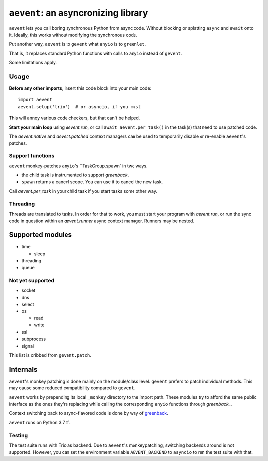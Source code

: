 ====================================
``aevent``: an asyncronizing library
====================================

``aevent`` lets you call boring synchronous Python from async code.
Without blocking or splatting ``async`` and ``await`` onto it.
Ideally, this works without modifying the synchronous code.

Put another way,
``aevent`` is to ``gevent`` what ``anyio`` is to ``greenlet``.

That is, it replaces standard Python functions with calls to ``anyio``
instead of ``gevent``.

Some limitations apply.

Usage
=====

**Before any other imports**, insert this code block into your main code::

   import aevent
   aevent.setup('trio')  # or asyncio, if you must
   
This will annoy various code checkers, but that can't be helped.

**Start your main loop** using `aevent.run`, or call ``await aevent.per_task()``
in the task(s) that need to use patched code.

The `aevent.native` and `aevent.patched` context managers can be used to
temporarily disable or re-enable ``aevent``'s patches.


Support functions
-----------------

``aevent`` monkey-patches ``anyio``'s ``TaskGroup.spawn` in two ways.

* the child task is instrumented to support `greenback`.

* ``spawn`` returns a cancel scope. You can use it to cancel the new task.

Call `aevent.per_task` in your child task if you start tasks some other way.


Threading
---------

Threads are translated to tasks. In order for that to work, you must start
your program with `aevent.run`, or run the sync code in question within an
`aevent.runner` async context manager. Runners may be nested.


Supported modules
=================

* time

  * sleep

* threading
* queue

Not yet supported
-----------------

* socket

* dns
* select
* os

  * read

  * write

* ssl
* subprocess
* signal

This list is cribbed from ``gevent.patch``.


Internals
=========

``aevent``'s monkey patching is done mainly on the module/class level.
``gevent`` prefers to patch individual methods. This may cause some
reduced compatibility compared to ``gevent``.

``aevent`` works by prepending its local ``_monkey`` directory to the import path.
These modules try to afford the same public interface as the ones they're
replacing while calling the corresponding ``anyio`` functions through
`greenback_`.

Context switching back to async-flavored code is done by way of greenback_.

``aevent`` runs on Python 3.7 ff.

Testing
-------

The test suite runs with Trio as backend. Due to ``aevent``'s monkeypatching,
switching backends around is not supported. However, you can set the
environment variable ``AEVENT_BACKEND`` to ``asyncio`` to run the test
suite with that.

.. _asyncio: https://docs.python.org/3/library/asyncio.html
.. _trio: https://github.com/python-trio/trio
.. _anyio: https://github.com/agronholm/anyio
.. _greenback: https://github.com/oremanj/greenback
